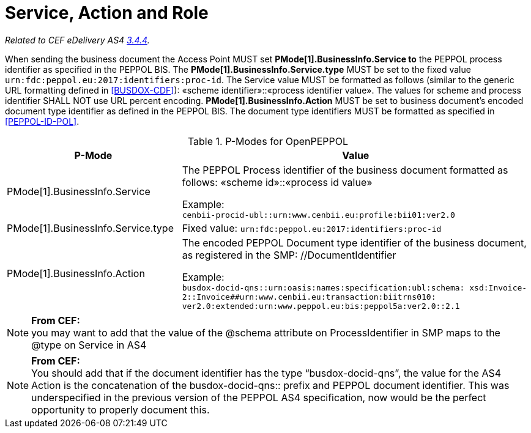 = Service, Action and Role

_Related to CEF eDelivery AS4 link:{base}Service,ActionandRole[3.4.4]._

When sending the business document the Access Point MUST set *PMode[1].BusinessInfo.Service to* the PEPPOL process identifier as specified in the PEPPOL BIS. The *PMode[1].BusinessInfo.Service.type* MUST be set to the fixed value `urn:fdc:peppol.eu:2017:identifiers:proc-id`. The Service value MUST be formatted as follows (similar to the generic URL formatting defined in <<BUSDOX-CDF>>): «scheme identifier»::«process identifier value». The values for scheme and process identifier SHALL NOT use URL percent encoding. *PMode[1].BusinessInfo.Action* MUST be set to business document’s encoded document type identifier as defined in the PEPPOL BIS. The document type identifiers MUST be formatted as specified in <<PEPPOL-ID-POL>>.

[cols="1,2", options="header"]
.P-Modes for OpenPEPPOL
|===
| P-Mode
| Value

| PMode[1].BusinessInfo.Service
| The PEPPOL Process identifier of the business document formatted as follows: «scheme id»::«process id value» +

Example: +
`cenbii-procid-ubl::urn:www.cenbii.eu:profile:bii01:ver2.0`

| PMode[1].BusinessInfo.Service.type
| Fixed value: `urn:fdc:peppol.eu:2017:identifiers:proc-id`

| PMode[1].BusinessInfo.Action
| The encoded PEPPOL Document type identifier of the business document, as registered in the SMP: //DocumentIdentifier +

Example: +
`busdox-docid-qns::urn:oasis:names:specification:ubl:schema:
xsd:Invoice-2::Invoice##urn:www.cenbii.eu:transaction:biitrns010:
ver2.0:extended:urn:www.peppol.eu:bis:peppol5a:ver2.0::2.1`
|===

NOTE: *From CEF:* +
you may want to add that the value of the @schema attribute on ProcessIdentifier in SMP maps to the @type on Service in AS4

NOTE: *From CEF:* +
You should add that if the document identifier has the type “busdox-docid-qns”, the value for the AS4 Action is the concatenation of the busdox-docid-qns:: prefix and PEPPOL document identifier. This was underspecified in the previous version of the PEPPOL AS4 specification, now would be the perfect opportunity to properly document this.
